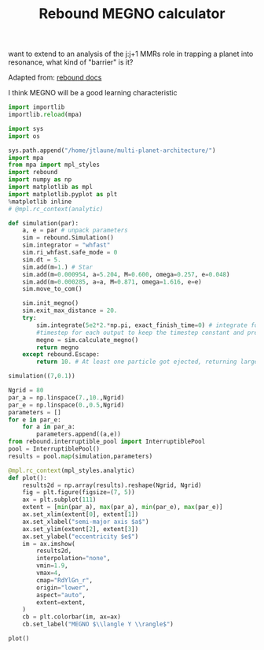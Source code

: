 #+TITLE: Rebound MEGNO calculator

want to extend to an analysis of the j:j+1 MMRs role in trapping a
planet into resonance, what kind of "barrier" is it?

Adapted from: [[https://rebound.readthedocs.io/en/doctest/ipython/Megno.html][rebound docs]]

I think MEGNO will be a good learning characteristic


#+BEGIN_SRC jupyter-python :session /jpy:localhost#8888:research
  import importlib
  importlib.reload(mpa)
#+END_SRC

#+RESULTS:
: <module 'mpa' from '/home/jtlaune/multi-planet-architecture/mpa/__init__.py'>

#+BEGIN_SRC jupyter-python :session /jpy:localhost#8888:research
  import sys
  import os

  sys.path.append("/home/jtlaune/multi-planet-architecture/")
  import mpa
  from mpa import mpl_styles
  import rebound
  import numpy as np
  import matplotlib as mpl
  import matplotlib.pyplot as plt
  %matplotlib inline
  # @mpl.rc_context(analytic)
#+END_SRC

#+RESULTS:


#+BEGIN_SRC jupyter-python :session /jpy:localhost#8888:research
def simulation(par):
    a, e = par # unpack parameters
    sim = rebound.Simulation()
    sim.integrator = "whfast"
    sim.ri_whfast.safe_mode = 0
    sim.dt = 5.
    sim.add(m=1.) # Star
    sim.add(m=0.000954, a=5.204, M=0.600, omega=0.257, e=0.048)
    sim.add(m=0.000285, a=a, M=0.871, omega=1.616, e=e)
    sim.move_to_com()

    sim.init_megno()
    sim.exit_max_distance = 20.
    try:
        sim.integrate(5e2*2.*np.pi, exact_finish_time=0) # integrate for 500 years, integrating to the nearest
        #timestep for each output to keep the timestep constant and preserve WHFast's symplectic nature
        megno = sim.calculate_megno()
        return megno
    except rebound.Escape:
        return 10. # At least one particle got ejected, returning large MEGNO.
#+END_SRC

#+RESULTS:

#+BEGIN_SRC jupyter-python :session /jpy:localhost#8888:research
  simulation((7,0.1))
#+END_SRC

#+RESULTS:
: 2.043322276476812

#+BEGIN_SRC jupyter-python :session /jpy:localhost#8888:research
  Ngrid = 80
  par_a = np.linspace(7.,10.,Ngrid)
  par_e = np.linspace(0.,0.5,Ngrid)
  parameters = []
  for e in par_e:
      for a in par_a:
          parameters.append((a,e))
  from rebound.interruptible_pool import InterruptiblePool
  pool = InterruptiblePool()
  results = pool.map(simulation,parameters)
#+END_SRC

#+RESULTS:

#+BEGIN_SRC jupyter-python :session /jpy:localhost#8888:research
  @mpl.rc_context(mpl_styles.analytic)
  def plot():
      results2d = np.array(results).reshape(Ngrid, Ngrid)
      fig = plt.figure(figsize=(7, 5))
      ax = plt.subplot(111)
      extent = [min(par_a), max(par_a), min(par_e), max(par_e)]
      ax.set_xlim(extent[0], extent[1])
      ax.set_xlabel("semi-major axis $a$")
      ax.set_ylim(extent[2], extent[3])
      ax.set_ylabel("eccentricity $e$")
      im = ax.imshow(
          results2d,
          interpolation="none",
          vmin=1.9,
          vmax=4,
          cmap="RdYlGn_r",
          origin="lower",
          aspect="auto",
          extent=extent,
      )
      cb = plt.colorbar(im, ax=ax)
      cb.set_label("MEGNO $\\langle Y \\rangle$")
  
  plot()
#+END_SRC

#+RESULTS:
:RESULTS:
#+attr_org: :width 523
[[file:./.ob-jupyter/bf1be2ec36e76a72068c34a2b9e6a92cd3822c9c.png]]
:END:
